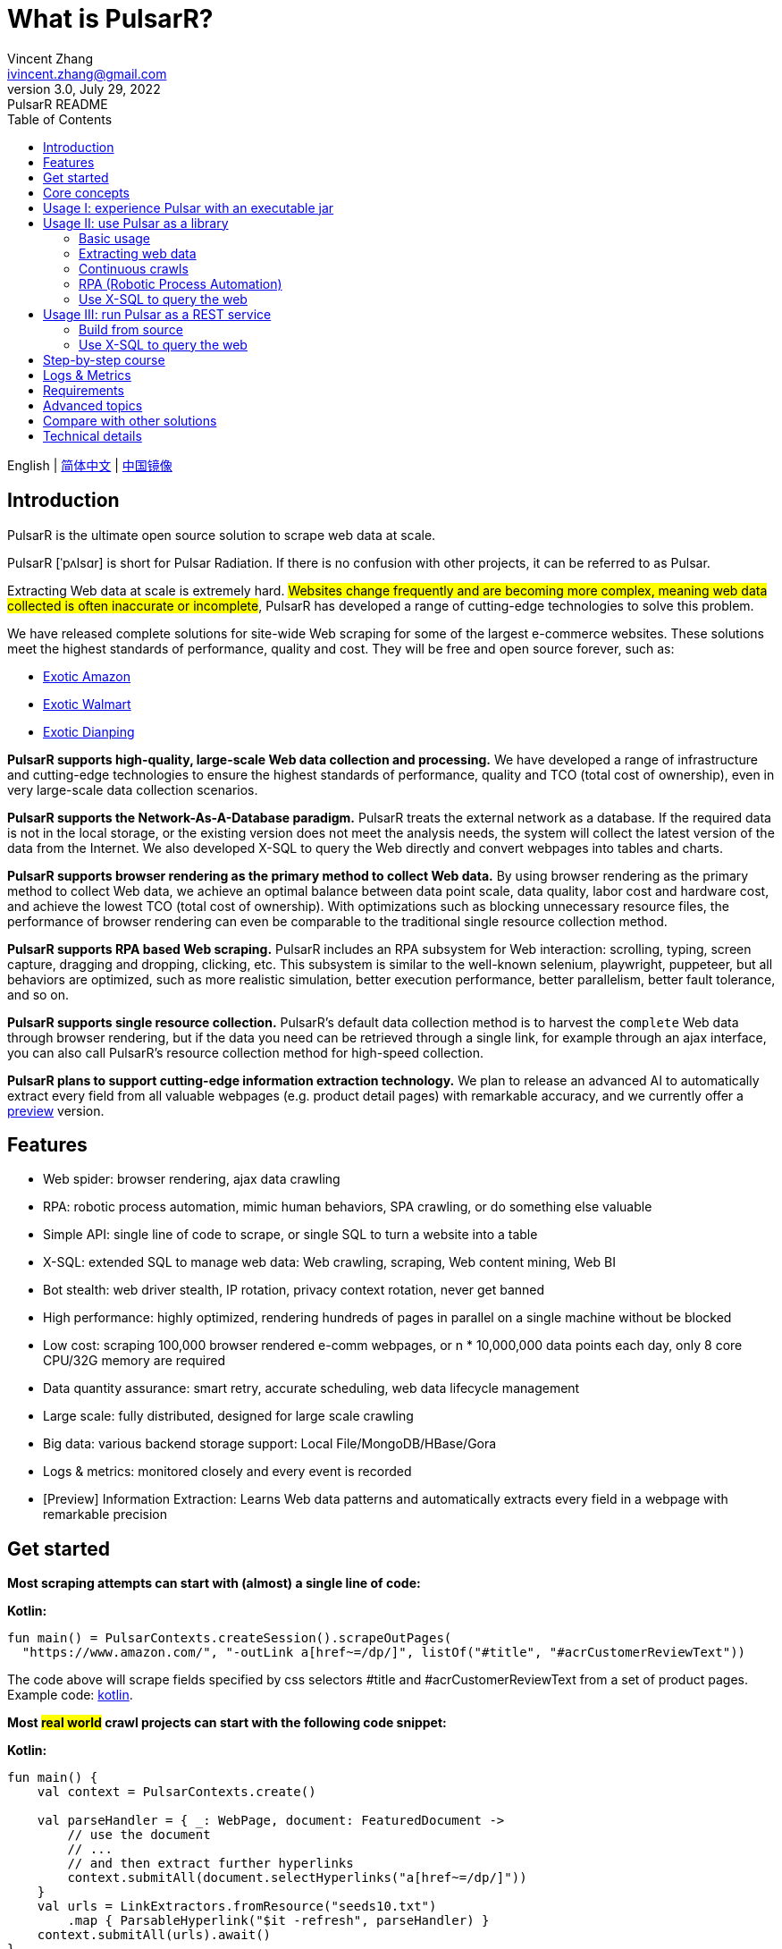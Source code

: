 = What is PulsarR?
Vincent Zhang <ivincent.zhang@gmail.com>
3.0, July 29, 2022: PulsarR README
:toc:
:icons: font
:url-quickref: https://docs.asciidoctor.org/asciidoc/latest/syntax-quick-reference/

English | link:README-CN.adoc[简体中文] | https://gitee.com/platonai_galaxyeye/pulsarr[中国镜像]

== Introduction

PulsarR is the ultimate open source solution to scrape web data at scale.

PulsarR [ˈpʌlsɑr] is short for Pulsar Radiation. If there is no confusion with other projects, it can be referred to as Pulsar.

Extracting Web data at scale is extremely hard. #Websites change frequently and are becoming more complex, meaning web data collected is often inaccurate or incomplete#, PulsarR has developed a range of cutting-edge technologies to solve this problem.

We have released complete solutions for site-wide Web scraping for some of the largest e-commerce websites. These solutions meet the highest standards of performance, quality and cost. They will be free and open source forever, such as:

* link:https://github.com/platonai/exotic-amazon[Exotic Amazon]
* link:https://github.com/platonai/exotic/tree/main/exotic-app/exotic-OCR-examples/src/main/kotlin/ai/platon/exotic/examples/sites/walmart[Exotic Walmart]
* link:https://github.com/platonai/exotic/tree/main/exotic-app/exotic-OCR-examples/src/main/kotlin/ai/platon/exotic/examples/sites/food/dianping[Exotic Dianping]

*PulsarR supports high-quality, large-scale Web data collection and processing.* We have developed a range of infrastructure and cutting-edge technologies to ensure the highest standards of performance, quality and TCO (total cost of ownership), even in very large-scale data collection scenarios.

*PulsarR supports the Network-As-A-Database paradigm.* PulsarR treats the external network as a database. If the required data is not in the local storage, or the existing version does not meet the analysis needs, the system will collect the latest version of the data from the Internet. We also developed X-SQL to query the Web directly and convert webpages into tables and charts.

**PulsarR supports browser rendering as the primary method to collect Web data.** By using browser rendering as the primary method to collect Web data, we achieve an optimal balance between data point scale, data quality, labor cost and hardware cost, and achieve the lowest TCO (total cost of ownership). With optimizations such as blocking unnecessary resource files, the performance of browser rendering can even be comparable to the traditional single resource collection method.

*PulsarR supports RPA based Web scraping.* PulsarR includes an RPA subsystem for Web interaction: scrolling, typing, screen capture, dragging and dropping, clicking, etc. This subsystem is similar to the well-known selenium, playwright, puppeteer, but all behaviors are optimized, such as more realistic simulation, better execution performance, better parallelism, better fault tolerance, and so on.

*PulsarR supports single resource collection.* PulsarR's default data collection method is to harvest the `complete` Web data through browser rendering, but if the data you need can be retrieved through a single link, for example through an ajax interface, you can also call PulsarR's resource collection method for high-speed collection.

*PulsarR plans to support cutting-edge information extraction technology.* We plan to release an advanced AI to automatically extract every field from all valuable webpages (e.g. product detail pages) with remarkable accuracy, and we currently offer a https://github.com/platonai/exotic#run-auto-extract[preview] version.

== Features

* Web spider: browser rendering, ajax data crawling
* RPA: robotic process automation, mimic human behaviors, SPA crawling, or do something else valuable
* Simple API: single line of code to scrape, or single SQL to turn a website into a table
* X-SQL: extended SQL to manage web data: Web crawling, scraping, Web content mining, Web BI
* Bot stealth: web driver stealth, IP rotation, privacy context rotation, never get banned
* High performance: highly optimized, rendering hundreds of pages in parallel on a single machine without be blocked
* Low cost: scraping 100,000 browser rendered e-comm webpages, or n * 10,000,000 data points each day, only 8 core CPU/32G memory are required
* Data quantity assurance: smart retry, accurate scheduling, web data lifecycle management
* Large scale: fully distributed, designed for large scale crawling
* Big data: various backend storage support: Local File/MongoDB/HBase/Gora
* Logs &amp; metrics: monitored closely and every event is recorded
* [Preview] Information Extraction: Learns Web data patterns and automatically extracts every field in a webpage with remarkable precision

== Get started

*Most scraping attempts can start with (almost) a single line of code:*

*Kotlin:*
[source,kotlin,options="nowrap"]
----
fun main() = PulsarContexts.createSession().scrapeOutPages(
  "https://www.amazon.com/", "-outLink a[href~=/dp/]", listOf("#title", "#acrCustomerReviewText"))
----

The code above will scrape fields specified by css selectors #title and #acrCustomerReviewText from a set of product pages. Example code: link:pulsar-app/pulsar-examples/src/main/kotlin/ai/platon/pulsar/examples/sites/topEc/english/amazon/AmazonCrawler.kt[kotlin].

*Most #real world# crawl projects can start with the following code snippet:*

*Kotlin:*
[source,kotlin]
----
fun main() {
    val context = PulsarContexts.create()

    val parseHandler = { _: WebPage, document: FeaturedDocument ->
        // use the document
        // ...
        // and then extract further hyperlinks
        context.submitAll(document.selectHyperlinks("a[href~=/dp/]"))
    }
    val urls = LinkExtractors.fromResource("seeds10.txt")
        .map { ParsableHyperlink("$it -refresh", parseHandler) }
    context.submitAll(urls).await()
}
----

Example code: link:pulsar-app/pulsar-examples/src/main/kotlin/ai/platon/pulsar/examples/_5_ContinuousCrawler.kt[kotlin], link:pulsar-app/pulsar-examples/src/main/java/ai/platon/pulsar/examples/ContinuousCrawler.java[java].

*The #most complicated# crawl challenges can start with RPA:*

*Kotlin:*

[source,kotlin]
----
val options = session.options(args)
val event = options.event.browseEvent
event.onBrowserLaunched.addLast { page, driver ->
    // warp up the browser to avoid being blocked by the website,
    // or choose the global settings, such as your location.
    warnUpBrowser(page, driver)
}
event.onWillFetch.addLast { page, driver ->
    // have to visit a referrer page before we can visit the desired page
    waitForReferrer(page, driver)
    // websites may prevent us from opening too many pages at a time, so we should open links one by one.
    waitForPreviousPage(page, driver)
}
event.onWillCheckDocumentState.addLast { page, driver ->
    // wait for a special fields to appear on the page
    driver.waitForSelector("body h1[itemprop=name]")
    // close the mask layer, it might be promotions, ads, or something else.
    driver.click(".mask-layer-close-button")
}
// visit the URL and trigger events
session.load(url, options)
----

Example code: link:pulsar-app/pulsar-examples/src/main/kotlin/ai/platon/pulsar/examples/sites/food/dianping/RestaurantCrawler.kt[kotlin].

== Core concepts

The core Pulsar concepts include the following, knowing these core concepts, you can use PulsarR to solve the most demanding data scraping tasks:

* Web Scraping: the process of using bots to extract content and data from a website
* Auto Extract: learn the data schema automatically and extract every field from webpages, powered by cutting-edge AI algorithm
* RPA: stands for robotic process automation which is the only way to scrape modern webpages
* Network As A Database: access the network just like a database
* X-SQL: query the Web using SQL directly
* Pulsar Session: provides a set of simple, powerful and flexible APIs to do web scraping tasks
* Web Driver: defines a concise interface to visit and interact with webpages, all behaviors are optimized to mimic real people as closely as possible
* URLs: a URL in Pulsar is a normal link:https://en.wikipedia.org/wiki/URL[URL] with extra information to describe a task. Every task in Pulsar is defined as some form of URL
* Hyperlinks: a Hyperlink in Pulsar is a normal link:https://en.wikipedia.org/wiki/Hyperlink[Hyperlink] with extra information to describe a task
* Load Options: load options, or load arguments are control parameters that affect how Pulsar loads, fetches and crawls webpages
* Event Handlers: capture and process events throughout the lifecycle of webpages

Check link:docs/concepts.adoc#_the_core_concepts_of_pulsar[Pulsar concepts] for details.

== Usage I: experience Pulsar with an executable jar

We have released a standalone executable jar based on PulsarR, which includes:

* Web scraping examples of a set of top sites
* An applet based on `self-supervised` machine learning for information extraction, AI identifies all fields on the detail page with over 90% field accuracy of 99.9% or more
* An applet based on `self-supervised` machine learning and outputs all extract rules, which can help traditional Web scraping methods
* An applet that scrape Web data directly from the command line, like wget or curl, without writing code
* An upgraded Pulsar server to which we can send SQLs to collect Web data
* A Web UI from which we can write SQLs and send them to the server

Download https://github.com/platonai/exotic#download[Exotic] and explore its capabilities with a single command line:

    java -jar exotic-standalone.jar

== Usage II: use Pulsar as a library
The simplest way to leverage the power of Pulsar is to add it to your project as a library.

Maven:
[source,xml]
----
<dependency>
  <groupId>ai.platon.pulsar</groupId>
  <artifactId>pulsar-all</artifactId>
  <version>1.10.8</version>
</dependency>
----

Gradle:
[source,kotlin]
----
implementation("ai.platon.pulsar:pulsar-all:1.10.8")
----

You can also clone the template project from github.com: https://github.com/platonai/pulsar-kotlin-template[kotlin], https://github.com/platonai/pulsar-java-template[java-11], https://github.com/platonai/pulsar-java-17-template[java-17].

=== Basic usage

*Kotlin:*

[source,kotlin]
----
// Create a pulsar session
val session = PulsarContexts.createSession()
// The main url we are playing with
val url = "https://www.amazon.com/dp/B09V3KXJPB"

// Load a page from local storage, or fetch it from the Internet if it does not exist or has expired
val page = session.load(url, "-expires 10s")

// Submit a url to the URL pool, the submitted url will be processed in a crawl loop
session.submit(url, "-expires 10s")

// Parse the page content into a document
val document = session.parse(page)
// do something with the document
// ...

// Load and parse
val document2 = session.loadDocument(url, "-expires 10s")
// do something with the document
// ...

// Load the portal page and then load all links specified by `-outLink`.
// Option `-outLink` specifies the cssSelector to select links in the portal page to load.
// Option `-topLinks` specifies the maximal number of links selected by `-outLink`.
val pages = session.loadOutPages(url, "-expires 10s -itemExpires 10s -outLink a[href~=/dp/] -topLinks 10")

// Load the portal page and submit the out links specified by `-outLink` to the URL pool.
// Option `-outLink` specifies the cssSelector to select links in the portal page to submit.
// Option `-topLinks` specifies the maximal number of links selected by `-outLink`.
session.submitOutPages(url, "-expires 1d -itemExpires 7d -outLink a[href~=/dp/] -topLinks 10")

// Load, parse and scrape fields
val fields = session.scrape(url, "-expires 10s", "#centerCol",
    listOf("#title", "#acrCustomerReviewText"))

// Load, parse and scrape named fields
val fields2 = session.scrape(url, "-i 10s", "#centerCol",
    mapOf("title" to "#title", "reviews" to "#acrCustomerReviewText"))

// Load, parse and scrape named fields
val fields3 = session.scrapeOutPages(url, "-i 10s -ii 10s -outLink a[href~=/dp/] -topLink 10", "#centerCol",
    mapOf("title" to "#title", "reviews" to "#acrCustomerReviewText"))

// Add `-parse` option to activate the parsing subsystem
val page10 = session.load(url, "-parse -expires 10s")

// Kotlin suspend calls
val page11 = runBlocking { session.loadDeferred(url, "-expires 10s") }

// Java-style async calls
session.loadAsync(url, "-expires 10s").thenApply(session::parse).thenAccept(session::export)
----

Example code: link:pulsar-app/pulsar-examples/src/main/kotlin/ai/platon/pulsar/examples/_0_BasicUsage.kt[kotlin], link:pulsar-app/pulsar-examples/src/main/java/ai/platon/pulsar/examples/BasicUsage.java[java].

*Load options*

Most of our scrape methods accept a parameter called load options, or load arguments, to control how to load, fetch and scrape a webpage.

    -expires     // The expiry time of a page
    -itemExpires // The expiry time of item pages in batch scraping methods
    -outLink     // The selector of out links to scrape
    -refresh     // Force (re)fetch the page, just like hitting the refresh button on a real browser
    -parse       // Activate parse subsystem
    -resource    // Fetch the url as a resource without browser rendering

Check link:docs/concepts.adoc#_load_options[Load Options] for details.

=== Extracting web data

Pulsar uses https://jsoup.org/[jsoup] to extract data from HTML documents. Jsoup parses HTML to the same DOM as modern browsers do. Check https://jsoup.org/cookbook/extracting-data/selector-syntax[selector-syntax] for all the supported CSS selectors.

*Kotlin:*

[source,kotlin]
----
val document = session.loadDocument(url, "-expires 1d")
val price = document.selectFirst('.price').text()
----

=== Continuous crawls
It's really simple to scrape a massive url collection or run continuous crawls in Pulsar.

*Kotlin:*

[source,kotlin]
----
fun main() {
    val context = PulsarContexts.create()

    val parseHandler = { _: WebPage, document: FeaturedDocument ->
        // do something wonderful with the document
        println(document.getTitle() + "\t|\t" + document.getBaseUri())
    }
    val urls = LinkExtractors.fromResource("seeds.txt")
        .map { ParsableHyperlink("$it -refresh", parseHandler) }
    context.submitAll(urls)
    // feel free to submit millions of urls here
    context.submitAll(urls)
    // wait until all tasks are done
    context.await()
}
----

*Java:*

[source,java]
----
public class ContinuousCrawler {

    private static void onParse(WebPage page, FeaturedDocument document) {
        // do something wonderful with the document
        System.out.println(document.getTitle() + "\t|\t" + document.getBaseUri());
    }

    public static void main(String[] args) {
        PulsarContext context = PulsarContexts.create();

        List<Hyperlink> urls = LinkExtractors.fromResource("seeds.txt")
                .stream()
                .map(seed -> new ParsableHyperlink(seed, ContinuousCrawler::onParse))
                .collect(Collectors.toList());
        context.submitAll(urls);
        // feel free to submit millions of urls here
        context.submitAll(urls);
        // wait until all tasks are done
        context.await();
    }
}
----

Example code: link:pulsar-app/pulsar-examples/src/main/kotlin/ai/platon/pulsar/examples/_9_MassiveCrawler.kt[kotlin], link:pulsar-app/pulsar-examples/src/main/java/ai/platon/pulsar/examples/ContinuousCrawler.java[java].

=== RPA (Robotic Process Automation)

As websites become more and more complicated, RPA has become the only way to collect data from some website, such as websites using Custom Font technology.

Pulsar provides a convenient way to mimic real people during the lifecycle of a webpage, using a web driver to interact with the webpage: scrolling, typing, screen capturing, dragging and dropping, clicking and more, all actions and behaviors are optimized to mimic real people as closely as possible.

Here is a typical RPA code snippet, which is required to collect data from most top e-comm sites.

Kotlin:

[source,kotlin]
----
val options = session.options(args)
val event = options.event.browseEvent
event.onBrowserLaunched.addLast { page, driver ->
    // warp up the browser to avoid being blocked by the website,
    // or choose the global settings, such as your location.
    warnUpBrowser(page, driver)
}
event.onWillFetch.addLast { page, driver ->
    // have to visit a referrer page before we can visit the desired page
    waitForReferrer(page, driver)
    // websites may prevent us from opening too many pages at a time, so we should open links one by one.
    waitForPreviousPage(page, driver)
}
event.onWillCheckDocumentState.addLast { page, driver ->
    // wait for a special fields to appear on the page
    driver.waitForSelector("body h1[itemprop=name]")
    // close the mask layer, it might be promotions, ads, or something else.
    driver.click(".mask-layer-close-button")
}
// visit the URL and trigger events
session.load(url, options)
----

Example code: link:pulsar-app/pulsar-examples/src/main/kotlin/ai/platon/pulsar/examples/sites/food/dianping/RestaurantCrawler.kt[kotlin].

=== Use X-SQL to query the web

Scrape a single page:

[source,sql,dialect=H2]
----
select
      dom_first_text(dom, '#productTitle') as title,
      dom_first_text(dom, '#bylineInfo') as brand,
      dom_first_text(dom, '#price tr td:matches(^Price) ~ td, #corePrice_desktop tr td:matches(^Price) ~ td') as price,
      dom_first_text(dom, '#acrCustomerReviewText') as ratings,
      str_first_float(dom_first_text(dom, '#reviewsMedley .AverageCustomerReviews span:contains(out of)'), 0.0) as score
  from load_and_select('https://www.amazon.com/dp/B09V3KXJPB -i 1s -njr 3', 'body');
----

Execute the X-SQL:

[source,kotlin]
----
val context = SQLContexts.create()
val rs = context.executeQuery(sql)
println(ResultSetFormatter(rs, withHeader = true))
----

The result is as follows:

----
TITLE                                                   | BRAND                  | PRICE   | RATINGS       | SCORE
HUAWEI P20 Lite (32GB + 4GB RAM) 5.84" FHD+ Display ... | Visit the HUAWEI Store | $1.9.11 | 1,349 ratings | 4.40
----

Example code: link:pulsar-app/pulsar-examples/src/main/kotlin/ai/platon/pulsar/examples/_10_XSQL.kt[kotlin].

Click link:docs/x-sql.adoc[X-SQL] to see a detailed introduction and function descriptions about X-SQL.

== Usage III: run Pulsar as a REST service
When Pulsar runs as a REST service, X-SQL can be used to scrape webpages or to query the web data directly at anytime, from anywhere, without opening an IDE.

=== Build from source
----
git clone https://github.com/platonai/pulsar.git
cd pulsar && bin/build-run.sh
----
For Chinese developers, we strongly suggest you to follow link:bin/tools/maven/maven-settings.adoc[this] instruction to accelerate the building.

=== Use X-SQL to query the web

Start the pulsar server if not started:

[source,shell]
----
bin/pulsar
----

Scrape a webpage in another terminal window:

[source,shell]
----
bin/scrape.sh
----

The bash script is quite simple, just use curl to post an X-SQL:

[source,sql]
----
curl -X POST --location "http://localhost:8182/api/x/e" -H "Content-Type: text/plain" -d "
  select
      dom_base_uri(dom) as url,
      dom_first_text(dom, '#productTitle') as title,
      str_substring_after(dom_first_href(dom, '#wayfinding-breadcrumbs_container ul li:last-child a'), '&node=') as category,
      dom_first_slim_html(dom, '#bylineInfo') as brand,
      cast(dom_all_slim_htmls(dom, '#imageBlock img') as varchar) as gallery,
      dom_first_slim_html(dom, '#landingImage, #imgTagWrapperId img, #imageBlock img:expr(width > 400)') as img,
      dom_first_text(dom, '#price tr td:contains(List Price) ~ td') as listprice,
      dom_first_text(dom, '#price tr td:matches(^Price) ~ td') as price,
      str_first_float(dom_first_text(dom, '#reviewsMedley .AverageCustomerReviews span:contains(out of)'), 0.0) as score
  from load_and_select('https://www.amazon.com/dp/B09V3KXJPB -i 1d -njr 3', 'body');"
----

Example code: link:bin/scrape.sh[bash], link:bin/scrape.bat[batch], link:pulsar-client/src/main/java/ai/platon/pulsar/client/Scraper.java[java], link:pulsar-client/src/main/kotlin/ai/platon/pulsar/client/Scraper.kt[kotlin], link:pulsar-client/src/main/php/Scraper.php[php].

The response is as follows in json format:

[source,json]
----
{
    "uuid": "cc611841-1f2b-4b6b-bcdd-ce822d97a2ad",
    "statusCode": 200,
    "pageStatusCode": 200,
    "pageContentBytes": 1607636,
    "resultSet": [
        {
            "title": "Tara Toys Ariel Necklace Activity Set - Amazon Exclusive (51394)",
            "listprice": "$19.99",
            "price": "$12.99",
            "categories": "Toys & Games|Arts & Crafts|Craft Kits|Jewelry",
            "baseuri": "https://www.amazon.com/dp/B09V3KXJPB"
        }
    ],
    "pageStatus": "OK",
    "status": "OK"
}
----

Click link:docs/x-sql.adoc[X-SQL] to see a detailed introduction and function descriptions about X-SQL.

== Step-by-step course

We have a step-by-step course by example:

. link:pulsar-app/pulsar-examples/src/main/kotlin/ai/platon/pulsar/examples/_0_BasicUsage.kt[BasicUsage]
. link:pulsar-app/pulsar-examples/src/main/kotlin/ai/platon/pulsar/examples/_1_LoadOptions.kt[LoadOptions]
. link:pulsar-app/pulsar-examples/src/main/kotlin/ai/platon/pulsar/examples/_2_URLs.kt[URLs]
. link:pulsar-app/pulsar-examples/src/main/kotlin/ai/platon/pulsar/examples/_3_JvmAsync.kt[JvmAsync]
. link:pulsar-app/pulsar-examples/src/main/kotlin/ai/platon/pulsar/examples/_4_Coroutine.kt[Flow]
. link:pulsar-app/pulsar-examples/src/main/kotlin/ai/platon/pulsar/examples/_5_ContinuousCrawler.kt[ContinuousCrawler]
. link:pulsar-app/pulsar-examples/src/main/kotlin/ai/platon/pulsar/examples/_6_EventHandler.kt[EventHandler]
. link:pulsar-app/pulsar-examples/src/main/kotlin/ai/platon/pulsar/examples/_7_RPA.kt[RPA]
. link:pulsar-app/pulsar-examples/src/main/kotlin/ai/platon/pulsar/examples/_8_WebDriver.kt[WebDriver]
. link:pulsar-app/pulsar-examples/src/main/kotlin/ai/platon/pulsar/examples/_9_MassiveCrawler.kt[MassiveCrawler]
. link:pulsar-app/pulsar-examples/src/main/kotlin/ai/platon/pulsar/examples/_10_XSQL.kt[X-SQL]

== Logs & Metrics

Pulsar has carefully designed the logging and metrics subsystem to record every event that occurs in the system.

Pulsar logs the status for every load execution, so it's easy to know what happened in the system, find out answers such as is the system running healthy, how many pages were successfully fetched, how many pages were retried, how many proxy ips were used, etc.

By paying attention to just a few symbols, you can gain insight into the state of the entire system: 💯 💔 🗙 ⚡ 💿 🔃 🤺。

Typical page loading logs are shown below, check link:docs/log-format.adoc[log-format] to learn how to read the logs and gain insight into the state of the entire system at a glance.

[source,composer log,options="nowrap"]
----
2022-09-24 11:46:26.045  INFO [-worker-14] a.p.p.c.c.L.Task - 3313. 💯 ⚡ U for N got 200 580.92 KiB in 1m14.277s, fc:1 | 75/284/96/277/6554 | 106.32.12.75 | 3xBpaR2 | https://www.walmart.com/ip/Restored-iPhone-7-32GB-Black-T-Mobile-Refurbished/329207863 -expires PT24H -ignoreFailure -itemExpires PT1M -outLinkSelector a[href~=/ip/] -parse -requireSize 300000
2022-09-24 11:46:09.190  INFO [-worker-32] a.p.p.c.c.L.Task - 3738. 💯 💿 U  got 200 452.91 KiB in 55.286s, last fetched 9h32m50s ago, fc:1 | 49/171/82/238/6172 | 121.205.220.179 | https://www.walmart.com/ip/Boost-Mobile-Apple-iPhone-SE-2-Cell-Phone-Black-64GB-Prepaid-Smartphone/490934488 -expires PT24H -ignoreFailure -itemExpires PT1M -outLinkSelector a[href~=/ip/] -parse -requireSize 300000
2022-09-24 11:46:28.567  INFO [-worker-17] a.p.p.c.c.L.Task - 2269. 💯 🔃 U for SC got 200 565.07 KiB <- 543.41 KiB in 1m22.767s, last fetched 16m58s ago, fc:6 | 58/230/98/295/6272 | 27.158.125.76 | 9uwu602 | https://www.walmart.com/ip/Straight-Talk-Apple-iPhone-11-64GB-Purple-Prepaid-Smartphone/356345388?variantFieldId=actual_color -expires PT24H -ignoreFailure -itemExpires PT1M -outLinkSelector a[href~=/ip/] -parse -requireSize 300000
2022-09-24 11:47:18.390  INFO [r-worker-8] a.p.p.c.c.L.Task - 3732. 💔 ⚡ U for N got 1601 0 <- 0 in 32.201s, fc:1/1 Retry(1601) rsp: CRAWL, rrs: EMPTY_0B | 2zYxg52 | https://www.walmart.com/ip/Apple-iPhone-7-256GB-Jet-Black-AT-T-Locked-Smartphone-Grade-B-Used/182353175?variantFieldId=actual_color -expires PT24H -ignoreFailure -itemExpires PT1M -outLinkSelector a[href~=/ip/] -parse -requireSize 300000
2022-09-24 11:47:13.860  INFO [-worker-60] a.p.p.c.c.L.Task - 2828. 🗙 🗙 U for SC got 200 0 <- 348.31 KiB <- 684.75 KiB in 0s, last fetched 18m55s ago, fc:2 | 34/130/52/181/5747 | 60.184.124.232 | 11zTa0r2 | https://www.walmart.com/ip/Walmart-Family-Mobile-Apple-iPhone-11-64GB-Black-Prepaid-Smartphone/209201965?athbdg=L1200 -expires PT24H -ignoreFailure -itemExpires PT1M -outLinkSelector a[href~=/ip/] -parse -requireSize 300000
----

== Requirements

* Memory 4G+
* Maven 3.2+
* The latest version of the Java 11 JDK
* java and jar on the PATH
* Google Chrome 90+

Pulsar is tested on Ubuntu 18.04, Ubuntu 20.04, Windows 7, Windows 11, WSL, any other operating system that meets the requirements should work as well.

== Advanced topics
Check link:docs/faq/advanced-topics.adoc[advanced topics] to find out the answers for the following questions:

* What’s so difficult about scraping web data at scale?
* How to scrape a million product pages from an e-commerce website a day?
* How to scrape pages behind a login?
* How to download resources directly within a browser context?
* How to scrape a single page application (SPA)?
** Resource mode
** RPA mode
* How to make sure all fields are extracted correctly?
* How to crawl paginated links?
* How to crawl newly discovered links?
* How to crawl the entire website?
* How to simulate human behaviors?
* How to schedule priority tasks?
* How to start a task at a fixed time point?
* How to drop a scheduled task?
* How to know the status of a task?
* How to know what's going on in the system?
* How to automatically generate the css selectors for fields to scrape?
* How to extract content from websites using machine learning automatically with commercial accuracy?
* How to scrape amazon.com to match industrial needs?

== Compare with other solutions
In general, the features mentioned in the Feature section are well-supported by Pulsar, but other solutions do not.

Check link:docs/faq/solution-comparison.adoc[solution comparison] to see the detailed comparison to the other solutions:

* Pulsar vs selenium/puppeteer/playwright
* Pulsar vs nutch
* Pulsar vs scrapy+splash

== Technical details
Check link:docs/faq/technical-details.adoc[technical details] to see answers for the following questions:

* How to rotate my ip addresses?
* How to hide my bot from being detected?
* How & why to simulate human behaviors?
* How to render as many pages as possible on a single machine without be blocked?
